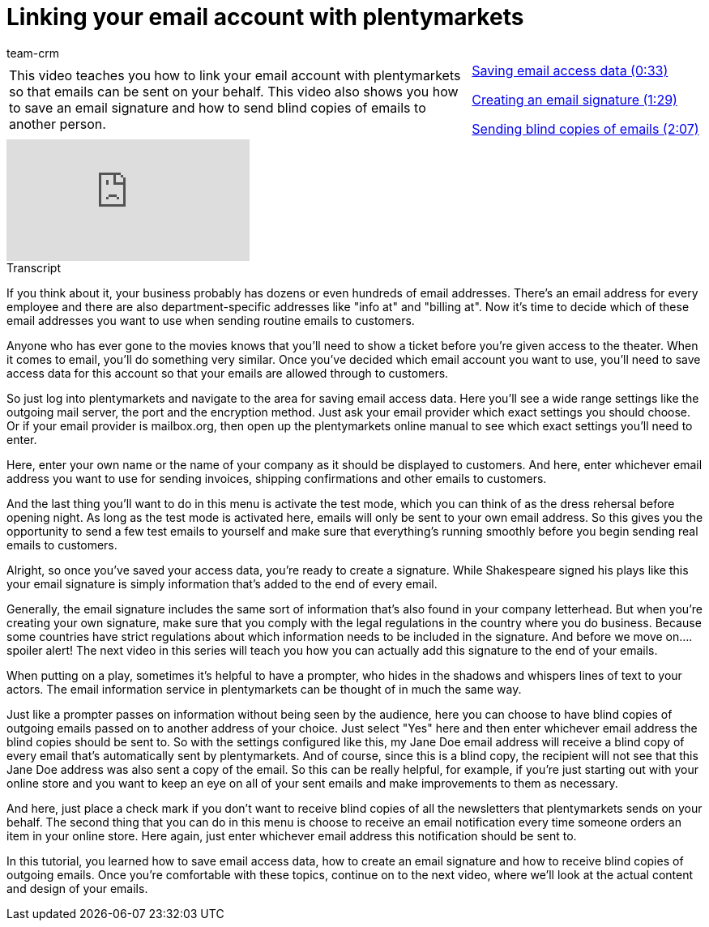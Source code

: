 = Linking your email account with plentymarkets
:page-index: false
:author: team-crm

//tag::einleitung[]
[cols="2, 1" grid=none]
|===
|This video teaches you how to link your email account with plentymarkets so that emails can be sent on your behalf. This video also shows you how to save an email signature and how to send blind copies of emails to another person.
|xref:videos:link-email-account-save-data.adoc#video[Saving email access data (0:33)]

xref:videos:link-email-account-create-signature.adoc#video[Creating an email signature (1:29)]

xref:videos:link-email-account-blind-copies.adoc#video[Sending blind copies of emails (2:07)]

|===
//end::einleitung[]

video::212556599[vimeo]

// tag::transkript[]
[.collapseBox]
.Transcript
--

If you think about it, your business probably has dozens or even hundreds of email addresses. There's an email address for every employee and there are also department-specific addresses like "info at" and "billing at". Now it's time to decide which of these email addresses you want to use when sending routine emails to customers.

Anyone who has ever gone to the movies knows that you'll need to show a ticket before you're given access to the theater. When it comes to email, you'll do something very similar. Once you've decided which email account you want to use, you'll need to save access data for this account so that your emails are allowed through to customers.

So just log into plentymarkets and navigate to the area for saving email access data. Here you'll see a wide range settings like the outgoing mail server, the port and the encryption method. Just ask your email provider which exact settings you should choose. Or if your email provider is mailbox.org, then open up the plentymarkets online manual to see which exact settings you'll need to enter.

Here, enter your own name or the name of your company as it should be displayed to customers. And here, enter whichever email address you want to use for sending invoices, shipping confirmations and other emails to customers.

And the last thing you'll want to do in this menu is activate the test mode, which you can think of as the dress rehersal before opening night. As long as the test mode is activated here, emails will only be sent to your own email address. So this gives you the opportunity to send a few test emails to yourself and make sure that everything's running smoothly before you begin sending real emails to customers.

Alright, so once you've saved your access data, you're ready to create a signature. While Shakespeare signed his plays like this your email signature is simply information that's added to the end of every email.

Generally, the email signature includes the same sort of information that's also found in your company letterhead. But when you're creating your own signature, make sure that you comply with the legal regulations in the country where you do business. Because some countries have strict regulations about which information needs to be included in the signature. And before we move on.... spoiler alert! The next video in this series will teach you how you can actually add this signature to the end of your emails.

When putting on a play, sometimes it's helpful to have a prompter, who hides in the shadows and whispers lines of text to your actors.
The email information service in plentymarkets can be thought of in much the same way.

Just like a prompter passes on information without being seen by the audience, here you can choose to have blind copies of outgoing emails passed on to another address of your choice. Just select "Yes" here and then enter whichever email address the blind copies should be sent to.
So with the settings configured like this, my Jane Doe email address will receive a blind copy of every email that's automatically sent by plentymarkets. And of course, since this is a blind copy, the recipient will not see that this Jane Doe address was also sent a copy of the email. So this can be really helpful, for example, if you're just starting out with your online store and you want to keep an eye on all of your sent emails and make improvements to them as necessary.

And here, just place a check mark if you don't want to receive blind copies of all the newsletters that plentymarkets sends on your behalf.
The second thing that you can do in this menu is choose to receive an email notification every time someone orders an item in your online store.
Here again, just enter whichever email address this notification should be sent to.

In this tutorial, you learned how to save email access data, how to create an email signature and how to receive blind copies of outgoing emails. Once you're comfortable with these topics, continue on to the next video, where we'll look at the actual content and design of your emails.

--
//end::transkript[]
